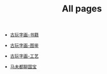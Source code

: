 #+TITLE: All pages

- [[file:古玩字画-书籍.org][古玩字画-书籍]]


- [[file:古玩字画-图鉴.org][古玩字画-图鉴]]


- [[file:古玩字画-工艺.org][古玩字画-工艺]]


- [[file:马未都聊国宝.org][马未都聊国宝]]
